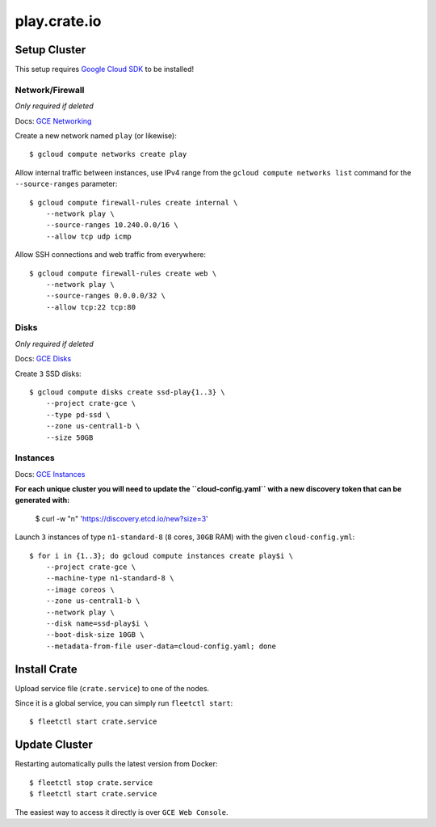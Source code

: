 =============
play.crate.io
=============

Setup Cluster
-------------

This setup requires `Google Cloud SDK`_ to be installed!

Network/Firewall
................
*Only required if deleted*

Docs: `GCE Networking`_

Create a new network named ``play`` (or likewise)::

  $ gcloud compute networks create play

Allow internal traffic between instances, use IPv4 range from the
``gcloud compute networks list`` command for the ``--source-ranges`` parameter::

  $ gcloud compute firewall-rules create internal \
      --network play \
      --source-ranges 10.240.0.0/16 \
      --allow tcp udp icmp

Allow SSH connections and web traffic from everywhere::

  $ gcloud compute firewall-rules create web \
      --network play \
      --source-ranges 0.0.0.0/32 \
      --allow tcp:22 tcp:80

Disks
.....
*Only required if deleted*

Docs: `GCE Disks`_

Create ``3`` SSD disks::

  $ gcloud compute disks create ssd-play{1..3} \
      --project crate-gce \
      --type pd-ssd \
      --zone us-central1-b \
      --size 50GB


Instances
.........

Docs: `GCE Instances`_

**For each unique cluster you will need to update the ``cloud-config.yaml``
with a new discovery token that can be generated with:**

  $  curl -w "\n" 'https://discovery.etcd.io/new?size=3'

Launch ``3`` instances of type ``n1-standard-8`` (``8`` cores, ``30GB`` RAM)
with the given ``cloud-config.yml``::

  $ for i in {1..3}; do gcloud compute instances create play$i \
      --project crate-gce \
      --machine-type n1-standard-8 \
      --image coreos \
      --zone us-central1-b \
      --network play \
      --disk name=ssd-play$i \
      --boot-disk-size 10GB \
      --metadata-from-file user-data=cloud-config.yaml; done


Install Crate
-------------

Upload service file (``crate.service``) to one of the nodes.

Since it is a global service, you can simply run ``fleetctl start``::

  $ fleetctl start crate.service

Update Cluster
--------------

Restarting automatically pulls the latest version from Docker::

  $ fleetctl stop crate.service
  $ fleetctl start crate.service
  
The easiest way to access it directly is over ``GCE Web Console``. 


.. _`Google Cloud SDK`: https://cloud.google.com/sdk/
.. _`GCE Networking`: https://cloud.google.com/compute/docs/networking
.. _`GCE Instances`: https://cloud.google.com/compute/docs/instances
.. _`GCE Disks`: https://cloud.google.com/compute/docs/disks
.. _`GCE Web Console`: https://console.cloud.google.com/compute/instances?project=crate-gce
